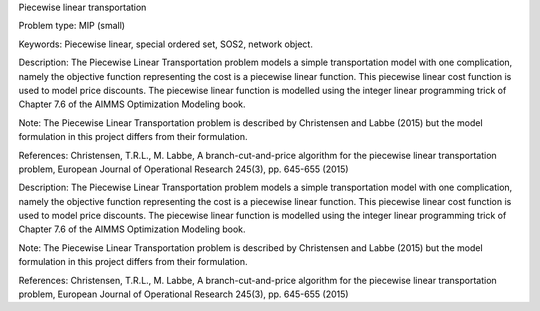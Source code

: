 Piecewise linear transportation

Problem type:
MIP (small)

Keywords:
Piecewise linear, special ordered set, SOS2, network object.

Description:
The Piecewise Linear Transportation problem models a simple transportation model
with one complication, namely the objective function representing the cost is a
piecewise linear function. This piecewise linear cost function is used to model
price discounts. The piecewise linear function is modelled using the integer
linear programming trick of Chapter 7.6 of the AIMMS Optimization Modeling
book.

Note:
The Piecewise Linear Transportation problem is described by Christensen and
Labbe (2015) but the model formulation in this project differs from their
formulation.

References:
Christensen, T.R.L., M. Labbe, A branch-cut-and-price algorithm for the
piecewise linear transportation problem, European Journal of Operational
Research 245(3), pp. 645-655 (2015)

.. meta::
   :keywords: Piecewise linear, special ordered set, SOS2, network object.

Description:
The Piecewise Linear Transportation problem models a simple transportation model
with one complication, namely the objective function representing the cost is a
piecewise linear function. This piecewise linear cost function is used to model
price discounts. The piecewise linear function is modelled using the integer
linear programming trick of Chapter 7.6 of the AIMMS Optimization Modeling
book.

Note:
The Piecewise Linear Transportation problem is described by Christensen and
Labbe (2015) but the model formulation in this project differs from their
formulation.

References:
Christensen, T.R.L., M. Labbe, A branch-cut-and-price algorithm for the
piecewise linear transportation problem, European Journal of Operational
Research 245(3), pp. 645-655 (2015)
